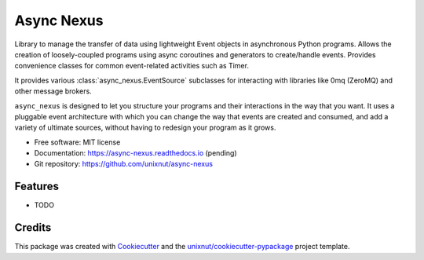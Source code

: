 ===========
Async Nexus
===========


.. image:: https://img.shields.io/pypi/v/async_nexus.svg
        :target: https://pypi.python.org/pypi/async_nexus

.. image:: https://img.shields.io/travis/unixnut/async-nexus.svg
        :target: https://travis-ci.com/unixnut/async-nexus

.. image:: https://readthedocs.org/projects/async-nexus/badge/?version=latest
        :target: https://async-nexus.readthedocs.io/en/latest/?version=latest
        :alt: Documentation Status


Library to manage the transfer of data using lightweight Event objects
in asynchronous Python programs.  Allows the creation of loosely-coupled
programs using async coroutines and generators to create/handle events.
Provides convenience classes for common event-related activities such as
Timer.

It provides various :class:`async_nexus.EventSource` subclasses for
interacting with libraries like 0mq (ZeroMQ) and other message brokers.

``async_nexus`` is designed to let you structure your programs and their
interactions in the way that you want.  It uses a pluggable event
architecture with which you can change the way that events are created
and consumed, and add a variety of ultimate sources, without having to
redesign your program as it grows.


* Free software: MIT license
* Documentation: https://async-nexus.readthedocs.io (pending)
* Git repository: https://github.com/unixnut/async-nexus


Features
--------

* TODO

Credits
-------

This package was created with Cookiecutter_ and the `unixnut/cookiecutter-pypackage`_ project template.

.. _Cookiecutter: https://github.com/audreyr/cookiecutter
.. _`unixnut/cookiecutter-pypackage`: https://github.com/unixnut/cookiecutter-pypackage
